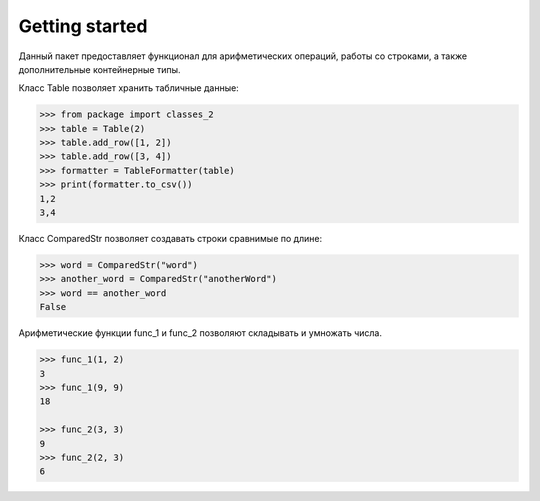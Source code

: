 Getting started
========================
Данный пакет предоставляет функционал для арифметических операций, работы со строками,
а также дополнительные контейнерные типы.

Класс Table позволяет хранить табличные данные:

.. code-block:: python

    >>> from package import classes_2
    >>> table = Table(2)
    >>> table.add_row([1, 2])
    >>> table.add_row([3, 4])
    >>> formatter = TableFormatter(table)
    >>> print(formatter.to_csv())
    1,2
    3,4

Класс ComparedStr позволяет создавать строки сравнимые по длине:

.. code-block:: python

    >>> word = ComparedStr("word")
    >>> another_word = ComparedStr("anotherWord")
    >>> word == another_word
    False

Арифметические функции func_1 и func_2 позволяют складывать и умножать числа.

.. code-block:: python

    >>> func_1(1, 2)
    3
    >>> func_1(9, 9)
    18

    >>> func_2(3, 3)
    9
    >>> func_2(2, 3)
    6